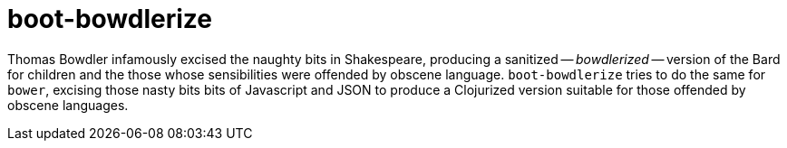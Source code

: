 = boot-bowdlerize

Thomas Bowdler infamously excised the naughty bits in Shakespeare,
producing a sanitized -- _bowdlerized_ -- version of the Bard for
children and the those whose sensibilities were offended by obscene
language.  `boot-bowdlerize` tries to do the same for `bower`,
excising those nasty bits bits of Javascript and JSON to produce a
Clojurized version suitable for those offended by obscene languages.

